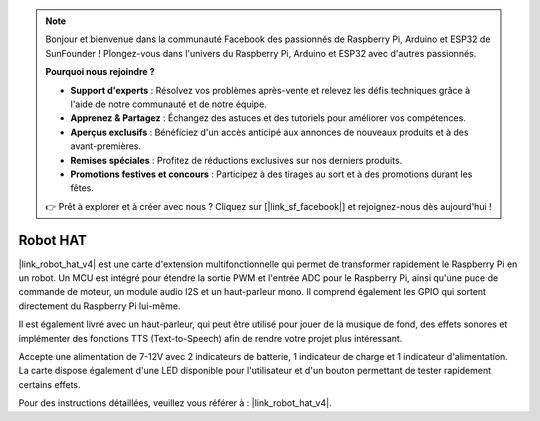 .. note::

    Bonjour et bienvenue dans la communauté Facebook des passionnés de Raspberry Pi, Arduino et ESP32 de SunFounder ! Plongez-vous dans l'univers du Raspberry Pi, Arduino et ESP32 avec d'autres passionnés.

    **Pourquoi nous rejoindre ?**

    - **Support d'experts** : Résolvez vos problèmes après-vente et relevez les défis techniques grâce à l'aide de notre communauté et de notre équipe.
    - **Apprenez & Partagez** : Échangez des astuces et des tutoriels pour améliorer vos compétences.
    - **Aperçus exclusifs** : Bénéficiez d'un accès anticipé aux annonces de nouveaux produits et à des avant-premières.
    - **Remises spéciales** : Profitez de réductions exclusives sur nos derniers produits.
    - **Promotions festives et concours** : Participez à des tirages au sort et à des promotions durant les fêtes.

    👉 Prêt à explorer et à créer avec nous ? Cliquez sur [|link_sf_facebook|] et rejoignez-nous dès aujourd'hui !

Robot HAT
====================

|link_robot_hat_v4| est une carte d'extension multifonctionnelle qui permet de transformer rapidement le Raspberry Pi en un robot. Un MCU est intégré pour étendre la sortie PWM et l'entrée ADC pour le Raspberry Pi, ainsi qu'une puce de commande de moteur, un module audio I2S et un haut-parleur mono. Il comprend également les GPIO qui sortent directement du Raspberry Pi lui-même.

Il est également livré avec un haut-parleur, qui peut être utilisé pour jouer de la musique de fond, des effets sonores et implémenter des fonctions TTS (Text-to-Speech) afin de rendre votre projet plus intéressant.

Accepte une alimentation de 7-12V avec 2 indicateurs de batterie, 1 indicateur de charge et 1 indicateur d'alimentation. La carte dispose également d'une LED disponible pour l'utilisateur et d'un bouton permettant de tester rapidement certains effets.

Pour des instructions détaillées, veuillez vous référer à : |link_robot_hat_v4|.





